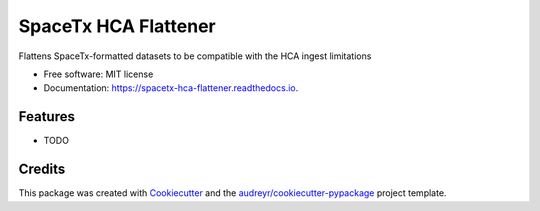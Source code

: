 =====================
SpaceTx HCA Flattener
=====================


.. image:: https://img.shields.io/pypi/v/spacetx_hca_flattener.svg
        :target: https://pypi.python.org/pypi/spacetx_hca_flattener

.. image:: https://img.shields.io/travis/ttung/spacetx_hca_flattener.svg
        :target: https://travis-ci.org/ttung/spacetx_hca_flattener

.. image:: https://readthedocs.org/projects/spacetx-hca-flattener/badge/?version=latest
        :target: https://spacetx-hca-flattener.readthedocs.io/en/latest/?badge=latest
        :alt: Documentation Status




Flattens SpaceTx-formatted datasets to be compatible with the HCA ingest limitations


* Free software: MIT license
* Documentation: https://spacetx-hca-flattener.readthedocs.io.


Features
--------

* TODO

Credits
-------

This package was created with Cookiecutter_ and the `audreyr/cookiecutter-pypackage`_ project template.

.. _Cookiecutter: https://github.com/audreyr/cookiecutter
.. _`audreyr/cookiecutter-pypackage`: https://github.com/audreyr/cookiecutter-pypackage
